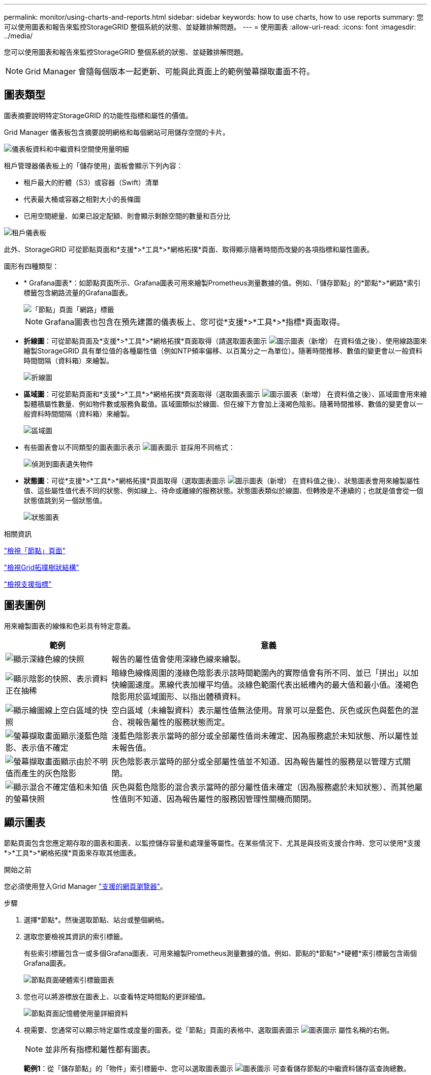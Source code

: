 ---
permalink: monitor/using-charts-and-reports.html 
sidebar: sidebar 
keywords: how to use charts, how to use reports 
summary: 您可以使用圖表和報告來監控StorageGRID 整個系統的狀態、並疑難排解問題。 
---
= 使用圖表
:allow-uri-read: 
:icons: font
:imagesdir: ../media/


[role="lead"]
您可以使用圖表和報告來監控StorageGRID 整個系統的狀態、並疑難排解問題。


NOTE: Grid Manager 會隨每個版本一起更新、可能與此頁面上的範例螢幕擷取畫面不符。



== 圖表類型

圖表摘要說明特定StorageGRID 的功能性指標和屬性的價值。

Grid Manager 儀表板包含摘要說明網格和每個網站可用儲存空間的卡片。

image::../media/dashboard_data_and_metadata_space_usage_breakdown.png[儀表板資料和中繼資料空間使用量明細]

租戶管理器儀表板上的「儲存使用」面板會顯示下列內容：

* 租戶最大的貯體（S3）或容器（Swift）清單
* 代表最大桶或容器之相對大小的長條圖
* 已用空間總量、如果已設定配額、則會顯示剩餘空間的數量和百分比


image::../media/tenant_dashboard_with_buckets.png[租戶儀表板]

此外、StorageGRID 可從節點頁面和*支援*>*工具*>*網格拓撲*頁面、取得顯示隨著時間而改變的各項指標和屬性圖表。

圖形有四種類型：

* * Grafana圖表*：如節點頁面所示、Grafana圖表可用來繪製Prometheus測量數據的值。例如、「儲存節點」的*節點*>*網路*索引標籤包含網路流量的Grafana圖表。
+
image::../media/nodes_page_network_tab.png[「節點」頁面「網路」標籤]

+

NOTE: Grafana圖表也包含在預先建置的儀表板上、您可從*支援*>*工具*>*指標*頁面取得。

* *折線圖*：可從節點頁面及*支援*>*工具*>*網格拓撲*頁面取得（請選取圖表圖示 image:../media/icon_chart_new_for_11_5.png["圖示圖表（新增）"] 在資料值之後）、使用線路圖來繪製StorageGRID 具有單位值的各種屬性值（例如NTP頻率偏移、以百萬分之一為單位）。隨著時間推移、數值的變更會以一般資料時間間隔（資料箱）來繪製。
+
image::../media/line_graph.gif[折線圖]

* *區域圖*：可從節點頁面和*支援*>*工具*>*網格拓撲*頁面取得（選取圖表圖示 image:../media/icon_chart_new_for_11_5.png["圖示圖表（新增）"] 在資料值之後）、區域圖會用來繪製體積屬性數量、例如物件數或服務負載值。區域圖類似於線圖、但在線下方會加上淺褐色陰影。隨著時間推移、數值的變更會以一般資料時間間隔（資料箱）來繪製。
+
image::../media/area_graph.gif[區域圖]

* 有些圖表會以不同類型的圖表圖示表示 image:../media/icon_chart_new_for_11_5.png["圖表圖示"] 並採用不同格式：
+
image::../media/charts_lost_object_detected.png[偵測到圖表遺失物件]

* *狀態圖*：可從*支援*>*工具*>*網格拓撲*頁面取得（選取圖表圖示 image:../media/icon_chart_new_for_11_5.png["圖示圖表（新增）"] 在資料值之後）、狀態圖表會用來繪製屬性值、這些屬性值代表不同的狀態、例如線上、待命或離線的服務狀態。狀態圖表類似於線圖、但轉換是不連續的；也就是值會從一個狀態值跳到另一個狀態值。
+
image::../media/state_graph.gif[狀態圖表]



.相關資訊
link:viewing-nodes-page.html["檢視「節點」頁面"]

link:viewing-grid-topology-tree.html["檢視Grid拓撲樹狀結構"]

link:reviewing-support-metrics.html["檢視支援指標"]



== 圖表圖例

用來繪製圖表的線條和色彩具有特定意義。

[cols="1a,3a"]
|===
| 範例 | 意義 


 a| 
image:../media/dark_green_chart_line.gif["顯示深綠色線的快照"]
 a| 
報告的屬性值會使用深綠色線來繪製。



 a| 
image:../media/light_green_chart_line.gif["顯示陰影的快照、表示資料正在抽稀"]
 a| 
暗綠色線條周圍的淺綠色陰影表示該時間範圍內的實際值會有所不同、並已「拼出」以加快繪圖速度。黑線代表加權平均值。淡綠色範圍代表出紙槽內的最大值和最小值。淺褐色陰影用於區域圖形、以指出體積資料。



 a| 
image:../media/no_data_plotted_chart.gif["顯示繪圖線上空白區域的快照"]
 a| 
空白區域（未繪製資料）表示屬性值無法使用。背景可以是藍色、灰色或灰色與藍色的混合、視報告屬性的服務狀態而定。



 a| 
image:../media/light_blue_chart_shading.gif["螢幕擷取畫面顯示淺藍色陰影、表示值不確定"]
 a| 
淺藍色陰影表示當時的部分或全部屬性值尚未確定、因為服務處於未知狀態、所以屬性並未報告值。



 a| 
image:../media/gray_chart_shading.gif["螢幕擷取畫面顯示由於不明值而產生的灰色陰影"]
 a| 
灰色陰影表示當時的部分或全部屬性值並不知道、因為報告屬性的服務是以管理方式關閉。



 a| 
image:../media/gray_blue_chart_shading.gif["顯示混合不確定值和未知值的螢幕快照"]
 a| 
灰色與藍色陰影的混合表示當時的部分屬性值未確定（因為服務處於未知狀態）、而其他屬性值則不知道、因為報告屬性的服務因管理性關機而關閉。

|===


== 顯示圖表

節點頁面包含您應定期存取的圖表和圖表、以監控儲存容量和處理量等屬性。在某些情況下、尤其是與技術支援合作時、您可以使用*支援*>*工具*>*網格拓撲*頁面來存取其他圖表。

.開始之前
您必須使用登入Grid Manager link:../admin/web-browser-requirements.html["支援的網頁瀏覽器"]。

.步驟
. 選擇*節點*。然後選取節點、站台或整個網格。
. 選取您要檢視其資訊的索引標籤。
+
有些索引標籤包含一或多個Grafana圖表、可用來繪製Prometheus測量數據的值。例如、節點的*節點*>*硬體*索引標籤包含兩個Grafana圖表。

+
image::../media/nodes_page_hardware_tab_graphs.png[節點頁面硬體索引標籤圖表]

. 您也可以將游標放在圖表上、以查看特定時間點的更詳細值。
+
image::../media/nodes_page_memory_usage_details.png[節點頁面記憶體使用量詳細資料]

. 視需要、您通常可以顯示特定屬性或度量的圖表。從「節點」頁面的表格中、選取圖表圖示 image:../media/icon_chart_new_for_11_5.png["圖表圖示"] 屬性名稱的右側。
+

NOTE: 並非所有指標和屬性都有圖表。

+
*範例1*：從「儲存節點」的「物件」索引標籤中、您可以選取圖表圖示 image:../media/icon_chart_new_for_11_5.png["圖表圖示"] 可查看儲存節點的中繼資料儲存區查詢總數。

+
image::../media/nodes_page_objects_successful_metadata_queries.png[成功的中繼資料查詢]

+
image::../media/nodes_page-objects_chart_successful_metadata_queries.png[記錄成功的中繼資料查詢]

+
* 範例 2* ：從儲存節點的物件索引標籤中、您可以選取圖表圖示 image:../media/icon_chart_new_for_11_5.png["圖表圖示"] 查看一段時間內偵測到的遺失物件數之Grafana圖表。

+
image::../media/object_count_table.png[物件計數表]

+
image::../media/charts_lost_object_detected.png[偵測到圖表遺失物件]

. 若要顯示「節點」頁面上未顯示的屬性圖表、請選取 * 支援 * > * 工具 * > * 網格拓撲 * 。
. 選擇*網格節點_*>*元件或服務_*>*總覽*>*主要*。
+
image::../media/nms_chart.gif[周邊文字所述的螢幕擷取畫面]

. 選取圖表圖示 image:../media/icon_chart_new_for_11_5.png["圖表圖示"] 屬性旁的。
+
顯示畫面會自動變更為「*報告*>*圖表*」頁面。圖表會顯示屬性過去一天的資料。





== 產生圖表

圖表會以圖形方式顯示屬性資料值。您可以報告資料中心站台、網格節點、元件或服務。

.開始之前
* 您必須使用登入Grid Manager link:../admin/web-browser-requirements.html["支援的網頁瀏覽器"]。
* 您有 link:../admin/admin-group-permissions.html["特定存取權限"]。


.步驟
. 選取*支援*>*工具*>*網格拓撲*。
. 選擇*網格節點_*>*元件或服務_*>*報告*>*圖表*。
. 從「*屬性*」下拉式清單中選取要報告的屬性。
. 若要強制 Y 軸從零開始、請清除 * 垂直縮放 * 核取方塊。
. 若要完全精確顯示值、請選取 * 原始資料 * 核取方塊、或是將值四捨五入至最多三位小數位數（例如、將屬性報告為百分比）、請清除 * 原始資料 * 核取方塊。
. 從「*快速查詢*」下拉式清單中選取要報告的時段。
+
選取「自訂查詢」選項以選取特定時間範圍。

+
圖表會在幾分鐘後出現。請等待數分鐘、以製作長時間範圍的表格。

. 如果您選取「自訂查詢」、請輸入*開始日期*和*結束日期*來自訂圖表的時間段。
+
使用格式 `_YYYY/MM/DDHH:MM:SS_` 本地時間。必須輸入前置零以符合格式。例如2017年4月6日7：30：00驗證失敗。正確格式為：2017年4月6日07：30：00。

. 選擇*更新*。
+
數秒後便會產生圖表。請等待數分鐘、以製作長時間範圍的表格。根據查詢設定的時間長度、會顯示原始文字報告或彙總文字報告。


